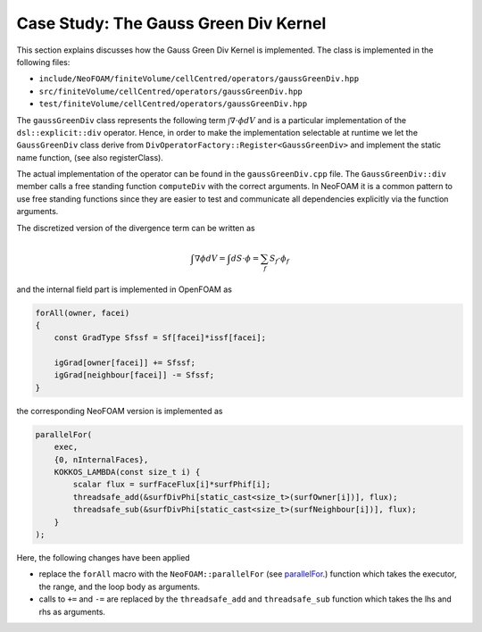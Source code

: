 .. _first_kernel:

Case Study: The Gauss Green Div Kernel
======================================

This section explains discusses how the Gauss Green Div Kernel is implemented.
The class is implemented in the following files:

- ``include/NeoFOAM/finiteVolume/cellCentred/operators/gaussGreenDiv.hpp``
- ``src/finiteVolume/cellCentred/operators/gaussGreenDiv.hpp``
- ``test/finiteVolume/cellCentred/operators/gaussGreenDiv.hpp``

The ``gaussGreenDiv`` class represents the following term :math:`\int \nabla \cdot \phi dV` and is a particular implementation of the ``dsl::explicit::div`` operator.
Hence, in order to make the implementation selectable at runtime we let the ``GaussGreenDiv`` class derive from ``DivOperatorFactory::Register<GaussGreenDiv>`` and implement the static name function, (see also registerClass).

The actual implementation of the operator can be found in the ``gaussGreenDiv.cpp`` file.
The ``GaussGreenDiv::div`` member calls a free standing function ``computeDiv`` with the correct arguments.
In NeoFOAM it is a common pattern to use free standing functions since they are easier to test and communicate all dependencies explicitly via the function arguments.


The discretized version of the divergence term can be written as

.. math::

   \int \nabla \phi dV = \int dS\cdot\phi = \sum_f S_f\cdot\phi_f


and the internal field part is implemented in OpenFOAM as

.. code-block:: cpp

    forAll(owner, facei)
    {
        const GradType Sfssf = Sf[facei]*issf[facei];

        igGrad[owner[facei]] += Sfssf;
        igGrad[neighbour[facei]] -= Sfssf;
    }


the corresponding NeoFOAM version is implemented as

.. code-block:: cpp

    parallelFor(
        exec,
        {0, nInternalFaces},
        KOKKOS_LAMBDA(const size_t i) {
            scalar flux = surfFaceFlux[i]*surfPhif[i];
            threadsafe_add(&surfDivPhi[static_cast<size_t>(surfOwner[i])], flux);
            threadsafe_sub(&surfDivPhi[static_cast<size_t>(surfNeighbour[i])], flux);
        }
    );


Here, the following changes have been applied

- replace the ``forAll`` macro with the ``NeoFOAM::parallelFor`` (see `parallelFor <https://exasim-project.com/NeoFOAM/Build_PR_221/basics/algorithms.html>`_.) function which takes the executor, the range, and the loop body as arguments.
- calls to ``+=`` and ``-=`` are replaced by the ``threadsafe_add`` and ``threadsafe_sub`` function which takes the lhs and rhs as arguments.
